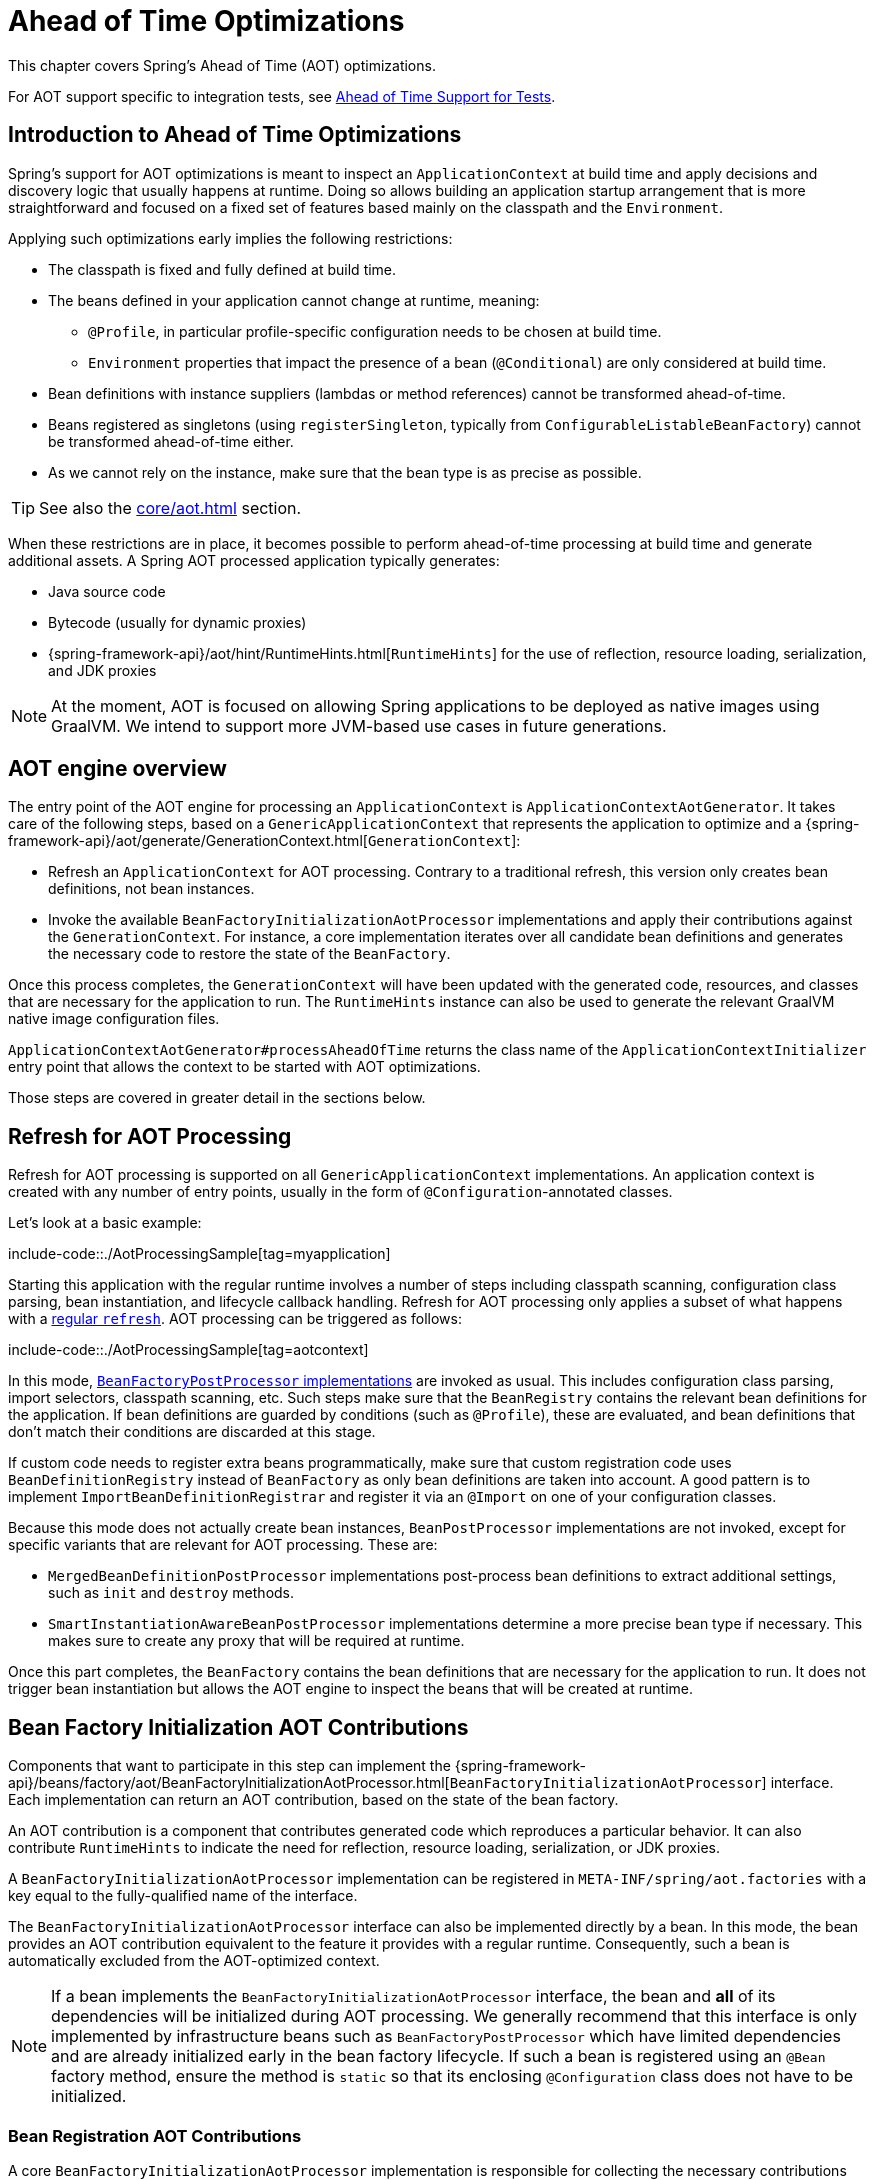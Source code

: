 [[aot]]
= Ahead of Time Optimizations

This chapter covers Spring's Ahead of Time (AOT) optimizations.

For AOT support specific to integration tests, see xref:testing/testcontext-framework/aot.adoc[Ahead of Time Support for Tests].

[[aot.introduction]]
== Introduction to Ahead of Time Optimizations

Spring's support for AOT optimizations is meant to inspect an `ApplicationContext` at build time and apply decisions and discovery logic that usually happens at runtime.
Doing so allows building an application startup arrangement that is more straightforward and focused on a fixed set of features based mainly on the classpath and the `Environment`.

Applying such optimizations early implies the following restrictions:

* The classpath is fixed and fully defined at build time.
* The beans defined in your application cannot change at runtime, meaning:
** `@Profile`, in particular profile-specific configuration needs to be chosen at build time.
** `Environment` properties that impact the presence of a bean (`@Conditional`) are only considered at build time.
* Bean definitions with instance suppliers (lambdas or method references) cannot be transformed ahead-of-time.
* Beans registered as singletons (using `registerSingleton`, typically from
`ConfigurableListableBeanFactory`) cannot be transformed ahead-of-time either.
* As we cannot rely on the instance, make sure that the bean type is as precise as
possible.

TIP: See also the xref:core/aot.adoc#aot.bestpractices[] section.

When these restrictions are in place, it becomes possible to perform ahead-of-time processing at build time and generate additional assets.
A Spring AOT processed application typically generates:

* Java source code
* Bytecode (usually for dynamic proxies)
* {spring-framework-api}/aot/hint/RuntimeHints.html[`RuntimeHints`] for the use of reflection, resource loading, serialization, and JDK proxies

NOTE: At the moment, AOT is focused on allowing Spring applications to be deployed as native images using GraalVM.
We intend to support more JVM-based use cases in future generations.

[[aot.basics]]
== AOT engine overview

The entry point of the AOT engine for processing an `ApplicationContext` is `ApplicationContextAotGenerator`. It takes care of the following steps, based on a `GenericApplicationContext` that represents the application to optimize and a {spring-framework-api}/aot/generate/GenerationContext.html[`GenerationContext`]:

* Refresh an `ApplicationContext` for AOT processing. Contrary to a traditional refresh, this version only creates bean definitions, not bean instances.
* Invoke the available `BeanFactoryInitializationAotProcessor` implementations and apply their contributions against the `GenerationContext`.
For instance, a core implementation iterates over all candidate bean definitions and generates the necessary code to restore the state of the `BeanFactory`.

Once this process completes, the `GenerationContext` will have been updated with the generated code, resources, and classes that are necessary for the application to run.
The `RuntimeHints` instance can also be used to generate the relevant GraalVM native image configuration files.

`ApplicationContextAotGenerator#processAheadOfTime` returns the class name of the `ApplicationContextInitializer` entry point that allows the context to be started with AOT optimizations.

Those steps are covered in greater detail in the sections below.

[[aot.refresh]]
== Refresh for AOT Processing

Refresh for AOT processing is supported on all `GenericApplicationContext` implementations.
An application context is created with any number of entry points, usually in the form of `@Configuration`-annotated classes.

Let's look at a basic example:

include-code::./AotProcessingSample[tag=myapplication]

Starting this application with the regular runtime involves a number of steps including classpath scanning, configuration class parsing, bean instantiation, and lifecycle callback handling.
Refresh for AOT processing only applies a subset of what happens with a xref:core/beans/introduction.adoc[regular `refresh`].
AOT processing can be triggered as follows:

include-code::./AotProcessingSample[tag=aotcontext]

In this mode, xref:core/beans/factory-extension.adoc#beans-factory-extension-factory-postprocessors[`BeanFactoryPostProcessor` implementations] are invoked as usual.
This includes configuration class parsing, import selectors, classpath scanning, etc.
Such steps make sure that the `BeanRegistry` contains the relevant bean definitions for the application.
If bean definitions are guarded by conditions (such as `@Profile`), these are evaluated,
and bean definitions that don't match their conditions are discarded at this stage.

If custom code needs to register extra beans programmatically, make sure that custom
registration code uses `BeanDefinitionRegistry` instead of `BeanFactory` as only bean
definitions are taken into account. A good pattern is to implement
`ImportBeanDefinitionRegistrar` and register it via an `@Import` on one of your
configuration classes.

Because this mode does not actually create bean instances, `BeanPostProcessor` implementations are not invoked, except for specific variants that are relevant for AOT processing.
These are:

* `MergedBeanDefinitionPostProcessor` implementations post-process bean definitions to extract additional settings, such as `init` and `destroy` methods.
* `SmartInstantiationAwareBeanPostProcessor` implementations determine a more precise bean type if necessary.
This makes sure to create any proxy that will be required at runtime.

Once this part completes, the `BeanFactory` contains the bean definitions that are necessary for the application to run. It does not trigger bean instantiation but allows the AOT engine to inspect the beans that will be created at runtime.

[[aot.bean-factory-initialization-contributions]]
== Bean Factory Initialization AOT Contributions

Components that want to participate in this step can implement the {spring-framework-api}/beans/factory/aot/BeanFactoryInitializationAotProcessor.html[`BeanFactoryInitializationAotProcessor`] interface.
Each implementation can return an AOT contribution, based on the state of the bean factory.

An AOT contribution is a component that contributes generated code which reproduces a particular behavior.
It can also contribute `RuntimeHints` to indicate the need for reflection, resource loading, serialization, or JDK proxies.

A `BeanFactoryInitializationAotProcessor` implementation can be registered in `META-INF/spring/aot.factories` with a key equal to the fully-qualified name of the interface.

The `BeanFactoryInitializationAotProcessor` interface can also be implemented directly by a bean.
In this mode, the bean provides an AOT contribution equivalent to the feature it provides with a regular runtime.
Consequently, such a bean is automatically excluded from the AOT-optimized context.

[NOTE]
====
If a bean implements the `BeanFactoryInitializationAotProcessor` interface, the bean and **all** of its dependencies will be initialized during AOT processing.
We generally recommend that this interface is only implemented by infrastructure beans such as `BeanFactoryPostProcessor` which have limited dependencies and are already initialized early in the bean factory lifecycle.
If such a bean is registered using an `@Bean` factory method, ensure the method is `static` so that its enclosing `@Configuration` class does not have to be initialized.
====


[[aot.bean-registration-contributions]]
=== Bean Registration AOT Contributions

A core `BeanFactoryInitializationAotProcessor` implementation is responsible for collecting the necessary contributions for each candidate `BeanDefinition`.
It does so using a dedicated `BeanRegistrationAotProcessor`.

This interface is used as follows:

* Implemented by a `BeanPostProcessor` bean, to replace its runtime behavior.
For instance xref:core/beans/factory-extension.adoc#beans-factory-extension-bpp-examples-aabpp[`AutowiredAnnotationBeanPostProcessor`] implements this interface to generate code that injects members annotated with `@Autowired`.
* Implemented by a type registered in `META-INF/spring/aot.factories` with a key equal to the fully-qualified name of the interface.
Typically used when the bean definition needs to be tuned for specific features of the core framework.

[NOTE]
====
If a bean implements the `BeanRegistrationAotProcessor` interface, the bean and **all** of its dependencies will be initialized during AOT processing.
We generally recommend that this interface is only implemented by infrastructure beans such as `BeanFactoryPostProcessor` which have limited dependencies and are already initialized early in the bean factory lifecycle.
If such a bean is registered using an `@Bean` factory method, ensure the method is `static` so that its enclosing `@Configuration` class does not have to be initialized.
====

If no `BeanRegistrationAotProcessor` handles a particular registered bean, a default implementation processes it.
This is the default behavior, since tuning the generated code for a bean definition should be restricted to corner cases.

Taking our previous example, let's assume that `DataSourceConfiguration` is as follows:

[tabs]
======
Java::
+
[source,java,indent=0,subs="verbatim,quotes",role="primary"]
----
	@Configuration(proxyBeanMethods = false)
	public class DataSourceConfiguration {

		@Bean
		public SimpleDataSource dataSource() {
			return new SimpleDataSource();
		}

	}
----

Kotlin::
+
[source,kotlin,indent=0,subs="verbatim,quotes",role="secondary"]
----
	@Configuration(proxyBeanMethods = false)
	class DataSourceConfiguration {

		@Bean
		fun dataSource() = SimpleDataSource()

	}
----
======

WARNING: Kotlin class names with backticks that use invalid Java identifiers (not starting with a letter, containing spaces, etc.) are not supported.

Since there isn't any particular condition on this class, `dataSourceConfiguration` and `dataSource` are identified as candidates.
The AOT engine will convert the configuration class above to code similar to the following:

[tabs]
======
Java::
+
[source,java,indent=0,role="primary"]
----
	/**
	 * Bean definitions for {@link DataSourceConfiguration}
	 */
	@Generated
	public class DataSourceConfiguration__BeanDefinitions {
		/**
		 * Get the bean definition for 'dataSourceConfiguration'
		 */
		public static BeanDefinition getDataSourceConfigurationBeanDefinition() {
			Class<?> beanType = DataSourceConfiguration.class;
			RootBeanDefinition beanDefinition = new RootBeanDefinition(beanType);
			beanDefinition.setInstanceSupplier(DataSourceConfiguration::new);
			return beanDefinition;
		}

		/**
		 * Get the bean instance supplier for 'dataSource'.
		 */
		private static BeanInstanceSupplier<SimpleDataSource> getDataSourceInstanceSupplier() {
			return BeanInstanceSupplier.<SimpleDataSource>forFactoryMethod(DataSourceConfiguration.class, "dataSource")
					.withGenerator((registeredBean) -> registeredBean.getBeanFactory().getBean(DataSourceConfiguration.class).dataSource());
		}

		/**
		 * Get the bean definition for 'dataSource'
		 */
		public static BeanDefinition getDataSourceBeanDefinition() {
			Class<?> beanType = SimpleDataSource.class;
			RootBeanDefinition beanDefinition = new RootBeanDefinition(beanType);
			beanDefinition.setInstanceSupplier(getDataSourceInstanceSupplier());
			return beanDefinition;
		}
	}
----
======

NOTE: The exact code generated may differ depending on the exact nature of your bean definitions.

TIP: Each generated class is annotated with `org.springframework.aot.generate.Generated` to
identify them if they need to be excluded, for instance by static analysis tools.

The generated code above creates bean definitions equivalent to the `@Configuration` class, but in a direct way and without the use of reflection if at all possible.
There is a bean definition for `dataSourceConfiguration` and one for `dataSourceBean`.
When a `datasource` instance is required, a `BeanInstanceSupplier` is called.
This supplier invokes the `dataSource()` method on the `dataSourceConfiguration` bean.

[[aot.bestpractices]]
== Best Practices

The AOT engine is designed to handle as many use cases as possible, with no code change in applications.
However, keep in mind that some optimizations are made at build time based on a static definition of the beans.

This section lists the best practices that make sure your application is ready for AOT.

[[aot.bestpractices.bean-registration]]
== Programmatic bean registration

The AOT engine takes care of the `@Configuration` model and any callback that might be
invoked as part of processing your configuration. If you need to register additional
beans programmatically, make sure to use a `BeanDefinitionRegistry` to register
bean definitions.

This can typically be done via a `BeanDefinitionRegistryPostProcessor`. Note that, if it
is registered itself as a bean, it will be invoked again at runtime unless you make
sure to implement `BeanFactoryInitializationAotProcessor` as well. A more idiomatic
way is to implement `ImportBeanDefinitionRegistrar` and register it using `@Import` on
one of your configuration classes. This invokes your custom code as part of configuration
class parsing.

If you declare additional beans programmatically using a different callback, they are
likely not going to be handled by the AOT engine, and therefore no hints are going to be
generated for them. Depending on the environment, those beans may not be registered at
all. For instance, classpath scanning does not work in a native image as there is no
notion of a classpath. For cases like this, it is crucial that the scanning happens at
build time.

[[aot.bestpractices.bean-type]]
=== Expose The Most Precise Bean Type

While your application may interact with an interface that a bean implements, it is still very important to declare the most precise type.
The AOT engine performs additional checks on the bean type, such as detecting the presence of `@Autowired` members or lifecycle callback methods.

For `@Configuration` classes, make sure that the return type of the factory `@Bean` method is as precise as possible.
Consider the following example:

[tabs]
======
Java::
+
[source,java,indent=0,subs="verbatim,quotes",role="primary"]
----
	@Configuration(proxyBeanMethods = false)
	public class UserConfiguration {

		@Bean
		public MyInterface myInterface() {
			return new MyImplementation();
		}

	}
----
======

In the example above, the declared  type for the `myInterface` bean is `MyInterface`.
None of the usual post-processing will take `MyImplementation` into account.
For instance, if there is an annotated handler method on `MyImplementation` that the context should register, it won’t be detected upfront.

The example above should be rewritten as follows:

[tabs]
======
Java::
+
[source,java,indent=0,subs="verbatim,quotes",role="primary"]
----
	@Configuration(proxyBeanMethods = false)
	public class UserConfiguration {

		@Bean
		public MyImplementation myInterface() {
			return new MyImplementation();
		}

	}
----
======

If you are registering bean definitions programmatically, consider using `RootBeanBefinition` as it allows to specify a `ResolvableType` that handles generics.

[[aot.bestpractices.constructors]]
=== Avoid Multiple Constructors

The container is able to choose the most appropriate constructor to use based on several candidates.
However, this is not a best practice and flagging the preferred constructor with `@Autowired` if necessary is preferred.

In case you are working on a code base that you cannot modify, you can set the {spring-framework-api}/beans/factory/support/AbstractBeanDefinition.html#PREFERRED_CONSTRUCTORS_ATTRIBUTE[`preferredConstructors` attribute] on the related bean definition to indicate which constructor should be used.

[[aot.bestpractices.factory-bean]]
=== FactoryBean

`FactoryBean` should be used with care as it introduces an intermediate layer in terms of bean type resolution that may not be conceptually necessary.
As a rule of thumb, if the `FactoryBean` instance does not hold long-term state and is not needed at a later point in time at runtime, it should be replaced by a regular factory method, possibly with a `FactoryBean` adapter layer on top (for declarative configuration purposes).

If your `FactoryBean` implementation does not resolve the object type (i.e. `T`), extra care is necessary.
Consider the following example:

[tabs]
======
Java::
+
[source,java,indent=0,subs="verbatim,quotes",role="primary"]
----
	public class ClientFactoryBean<T extends AbstractClient> implements FactoryBean<T> {
		// ...
	}
----
======

A concrete client declaration should provide a resolved generic for the client, as shown in the following example:

[tabs]
======
Java::
+
[source,java,indent=0,subs="verbatim,quotes",role="primary"]
----
	@Configuration(proxyBeanMethods = false)
	public class UserConfiguration {

		@Bean
		public ClientFactoryBean<MyClient> myClient() {
			return new ClientFactoryBean<>(...);
		}

	}
----
======

If the `FactoryBean` bean definition is registered programmatically, make sure to follow these steps:

1. Use `RootBeanDefinition`.
2. Set the `beanClass` to the `FactoryBean` class so that AOT knows that it is an intermediate layer.
3. Set the `ResolvableType` to a resolved generic, which makes sure the most precise type is exposed.

The following example showcases a basic definition:

[tabs]
======
Java::
+
[source,java,indent=0,subs="verbatim,quotes",role="primary"]
----
    RootBeanDefinition beanDefinition = new RootBeanDefinition(ClientFactoryBean.class);
    beanDefinition.setTargetType(ResolvableType.forClassWithGenerics(ClientFactoryBean.class, MyClient.class));
    // ...
    registry.registerBeanDefinition("myClient", beanDefinition);
----
======

[[aot.bestpractices.jpa]]
=== JPA

The JPA persistence unit has to be known upfront for certain optimizations to apply. Consider the following basic example:

[tabs]
======
Java::
+
[source,java,indent=0,subs="verbatim,quotes",role="primary"]
----
	@Bean
	LocalContainerEntityManagerFactoryBean customDBEntityManagerFactory(DataSource dataSource) {
		LocalContainerEntityManagerFactoryBean factoryBean = new LocalContainerEntityManagerFactoryBean();
		factoryBean.setDataSource(dataSource);
		factoryBean.setPackagesToScan("com.example.app");
		return factoryBean;
	}
----
======

To make sure the scanning occurs ahead of time, a `PersistenceManagedTypes` bean must be declared and used by the
factory bean definition, as shown by the following example:

[tabs]
======
Java::
+
[source,java,indent=0,subs="verbatim,quotes",role="primary"]
----
	@Bean
	PersistenceManagedTypes persistenceManagedTypes(ResourceLoader resourceLoader) {
		return new PersistenceManagedTypesScanner(resourceLoader)
				.scan("com.example.app");
	}

	@Bean
	LocalContainerEntityManagerFactoryBean customDBEntityManagerFactory(DataSource dataSource, PersistenceManagedTypes managedTypes) {
		LocalContainerEntityManagerFactoryBean factoryBean = new LocalContainerEntityManagerFactoryBean();
		factoryBean.setDataSource(dataSource);
		factoryBean.setManagedTypes(managedTypes);
		return factoryBean;
	}
----
======

[[aot.hints]]
== Runtime Hints

Running an application as a native image requires additional information compared to a regular JVM runtime.
For instance, GraalVM needs to know ahead of time if a component uses reflection.
Similarly, classpath resources are not included in a native image unless specified explicitly.
Consequently, if the application needs to load a resource, it must be referenced from the corresponding GraalVM native image configuration file.

The {spring-framework-api}/aot/hint/RuntimeHints.html[`RuntimeHints`] API collects the need for reflection, resource loading, serialization, and JDK proxies at runtime.
The following example makes sure that `config/app.properties` can be loaded from the classpath at runtime within a native image:

[tabs]
======
Java::
+
[source,java,indent=0,subs="verbatim,quotes",role="primary"]
----
	runtimeHints.resources().registerPattern("config/app.properties");
----
======

A number of contracts are handled automatically during AOT processing.
For instance, the return type of a `@Controller` method is inspected, and relevant reflection hints are added if Spring detects that the type should be serialized (typically to JSON).

For cases that the core container cannot infer, you can register such hints programmatically.
A number of convenient annotations are also provided for common use cases.


[[aot.hints.import-runtime-hints]]
=== `@ImportRuntimeHints`

`RuntimeHintsRegistrar` implementations allow you to get a callback to the `RuntimeHints` instance managed by the AOT engine.
Implementations of this interface can be registered using `@ImportRuntimeHints` on any Spring bean or `@Bean` factory method.
`RuntimeHintsRegistrar` implementations are detected and invoked at build time.

include-code::./SpellCheckService[]

If at all possible, `@ImportRuntimeHints` should be used as close as possible to the component that requires the hints.
This way, if the component is not contributed to the `BeanFactory`, the hints won't be contributed either.

It is also possible to register an implementation statically by adding an entry in `META-INF/spring/aot.factories` with a key equal to the fully-qualified name of the `RuntimeHintsRegistrar` interface.


[[aot.hints.reflective]]
=== `@Reflective`

{spring-framework-api}/aot/hint/annotation/Reflective.html[`@Reflective`] provides an idiomatic way to flag the need for reflection on an annotated element.
For instance, `@EventListener` is meta-annotated with `@Reflective` since the underlying implementation invokes the annotated method using reflection.

By default, only Spring beans are considered, and an invocation hint is registered for the annotated element.
This can be tuned by specifying a custom `ReflectiveProcessor` implementation via the
`@Reflective` annotation.

Library authors can reuse this annotation for their own purposes.
If components other than Spring beans need to be processed, a `BeanFactoryInitializationAotProcessor` can detect the relevant types and use `ReflectiveRuntimeHintsRegistrar` to process them.


[[aot.hints.register-reflection-for-binding]]
=== `@RegisterReflectionForBinding`

{spring-framework-api}/aot/hint/annotation/RegisterReflectionForBinding.html[`@RegisterReflectionForBinding`] is a specialization of `@Reflective` that registers the need for serializing arbitrary types.
A typical use case is the use of DTOs that the container cannot infer, such as using a web client within a method body.

`@RegisterReflectionForBinding` can be applied to any Spring bean at the class level, but it can also be applied directly to a method, field, or constructor to better indicate where the hints are actually required.
The following example registers `Account` for serialization.

[tabs]
======
Java::
+
[source,java,indent=0,subs="verbatim,quotes",role="primary"]
----
	@Component
	public class OrderService {

		@RegisterReflectionForBinding(Account.class)
		public void process(Order order) {
			// ...
		}

	}
----
======

[[aot.hints.testing]]
=== Testing Runtime Hints

Spring Core also ships `RuntimeHintsPredicates`, a utility for checking that existing hints match a particular use case.
This can be used in your own tests to validate that a `RuntimeHintsRegistrar` contains the expected results.
We can write a test for our `SpellCheckService` and ensure that we will be able to load a dictionary at runtime:

include-code::./SpellCheckServiceTests[tag=hintspredicates]

With `RuntimeHintsPredicates`, we can check for reflection, resource, serialization, or proxy generation hints.
This approach works well for unit tests but implies that the runtime behavior of a component is well known.

You can learn more about the global runtime behavior of an application by running its test suite (or the app itself) with the {graalvm-docs}/native-image/metadata/AutomaticMetadataCollection/[GraalVM tracing agent].
This agent will record all relevant calls requiring GraalVM hints at runtime and write them out as JSON configuration files.

For more targeted discovery and testing, Spring Framework ships a dedicated module with core AOT testing utilities, `"org.springframework:spring-core-test"`.
This module contains the RuntimeHints Agent, a Java agent that records all method invocations that are related to runtime hints and helps you to assert that a given `RuntimeHints` instance covers all recorded invocations.
Let's consider a piece of infrastructure for which we'd like to test the hints we're contributing during the AOT processing phase.

include-code::./SampleReflection[]

We can then write a unit test (no native compilation required) that checks our contributed hints:

include-code::./SampleReflectionRuntimeHintsTests[]

If you forgot to contribute a hint, the test will fail and provide some details about the invocation:

[source,txt,indent=0,subs="verbatim,quotes"]
----
org.springframework.docs.core.aot.hints.testing.SampleReflection performReflection
INFO: Spring version:6.0.0-SNAPSHOT

Missing <"ReflectionHints"> for invocation <java.lang.Class#forName>
with arguments ["org.springframework.core.SpringVersion",
    false,
    jdk.internal.loader.ClassLoaders$AppClassLoader@251a69d7].
Stacktrace:
<"org.springframework.util.ClassUtils#forName, Line 284
io.spring.runtimehintstesting.SampleReflection#performReflection, Line 19
io.spring.runtimehintstesting.SampleReflectionRuntimeHintsTests#lambda$shouldRegisterReflectionHints$0, Line 25
----

There are various ways to configure this Java agent in your build, so please refer to the documentation of your build tool and test execution plugin.
The agent itself can be configured to instrument specific packages (by default, only `org.springframework` is instrumented).
You'll find more details in the {spring-framework-code}/buildSrc/README.md[Spring Framework `buildSrc` README] file.
